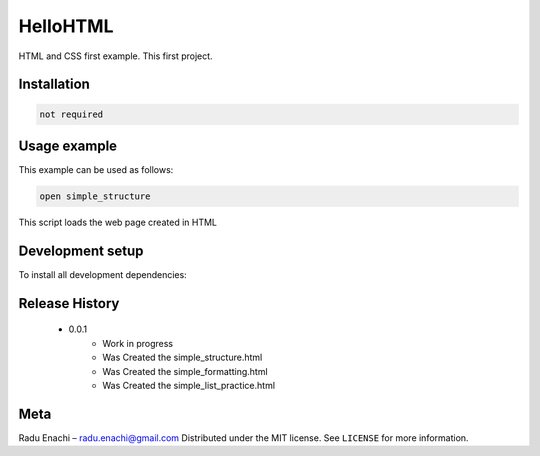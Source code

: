===========
HelloHTML
===========
HTML and CSS first example. This first project.

***************
Installation
***************
.. code:: HTML

   not required

***************
Usage example
***************
This example can be used as follows:

.. code:: HTML

   open simple_structure

This script loads the web page created in HTML

*****************
Development setup
*****************
To install all development dependencies:

.. code:: HTML



*****************
Release History
*****************


    - 0.0.1
        - Work in progress
        - Was Created the simple_structure.html
        - Was Created the simple_formatting.html
        - Was Created the simple_list_practice.html

*****************
Meta
*****************
Radu Enachi  – radu.enachi@gmail.com
Distributed under the MIT license. See ``LICENSE`` for more information.
